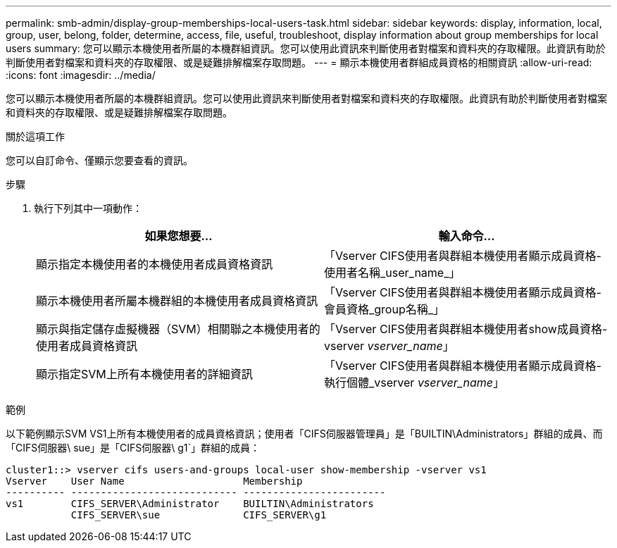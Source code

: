 ---
permalink: smb-admin/display-group-memberships-local-users-task.html 
sidebar: sidebar 
keywords: display, information, local, group, user, belong, folder, determine, access, file, useful, troubleshoot, display information about group memberships for local users 
summary: 您可以顯示本機使用者所屬的本機群組資訊。您可以使用此資訊來判斷使用者對檔案和資料夾的存取權限。此資訊有助於判斷使用者對檔案和資料夾的存取權限、或是疑難排解檔案存取問題。 
---
= 顯示本機使用者群組成員資格的相關資訊
:allow-uri-read: 
:icons: font
:imagesdir: ../media/


[role="lead"]
您可以顯示本機使用者所屬的本機群組資訊。您可以使用此資訊來判斷使用者對檔案和資料夾的存取權限。此資訊有助於判斷使用者對檔案和資料夾的存取權限、或是疑難排解檔案存取問題。

.關於這項工作
您可以自訂命令、僅顯示您要查看的資訊。

.步驟
. 執行下列其中一項動作：
+
|===
| 如果您想要... | 輸入命令... 


 a| 
顯示指定本機使用者的本機使用者成員資格資訊
 a| 
「Vserver CIFS使用者與群組本機使用者顯示成員資格-使用者名稱_user_name_」



 a| 
顯示本機使用者所屬本機群組的本機使用者成員資格資訊
 a| 
「Vserver CIFS使用者與群組本機使用者顯示成員資格-會員資格_group名稱_」



 a| 
顯示與指定儲存虛擬機器（SVM）相關聯之本機使用者的使用者成員資格資訊
 a| 
「Vserver CIFS使用者與群組本機使用者show成員資格-vserver _vserver_name_」



 a| 
顯示指定SVM上所有本機使用者的詳細資訊
 a| 
「Vserver CIFS使用者與群組本機使用者顯示成員資格-執行個體_vserver _vserver_name_」

|===


.範例
以下範例顯示SVM VS1上所有本機使用者的成員資格資訊；使用者「CIFS伺服器管理員」是「BUILTIN\Administrators」群組的成員、而「CIFS伺服器\ sue」是「CIFS伺服器\ g1`」群組的成員：

[listing]
----
cluster1::> vserver cifs users-and-groups local-user show-membership -vserver vs1
Vserver    User Name                    Membership
---------- ---------------------------- ------------------------
vs1        CIFS_SERVER\Administrator    BUILTIN\Administrators
           CIFS_SERVER\sue              CIFS_SERVER\g1
----